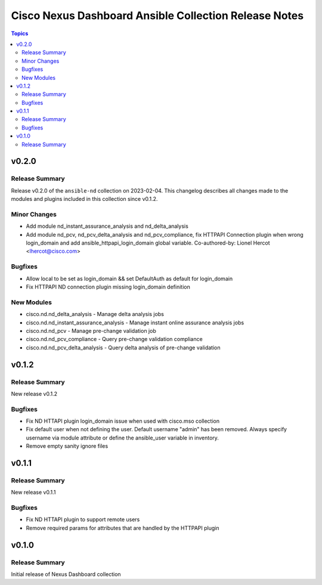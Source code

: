======================================================
Cisco Nexus Dashboard Ansible Collection Release Notes
======================================================

.. contents:: Topics


v0.2.0
======

Release Summary
---------------

Release v0.2.0 of the ``ansible-nd`` collection on 2023-02-04.
This changelog describes all changes made to the modules and plugins included in this collection since v0.1.2.


Minor Changes
-------------

- Add module nd_instant_assurance_analysis and nd_delta_analysis
- Add module nd_pcv, nd_pcv_delta_analysis and nd_pcv_compliance, fix HTTPAPI Connection plugin when wrong login_domain and add ansible_httpapi_login_domain global variable. Co-authored-by: Lionel Hercot <lhercot@cisco.com>

Bugfixes
--------

- Allow local to be set as login_domain && set DefaultAuth as default for login_domain
- Fix HTTPAPI ND connection plugin missing login_domain definition

New Modules
-----------

- cisco.nd.nd_delta_analysis - Manage delta analysis jobs
- cisco.nd.nd_instant_assurance_analysis - Manage instant online assurance analysis jobs
- cisco.nd.nd_pcv - Manage pre-change validation job
- cisco.nd.nd_pcv_compliance - Query pre-change validation compliance
- cisco.nd.nd_pcv_delta_analysis - Query delta analysis of pre-change validation

v0.1.2
======

Release Summary
---------------

New release v0.1.2

Bugfixes
--------

- Fix ND HTTAPI plugin login_domain issue when used with cisco.mso collection
- Fix default user when not defining the user. Default username "admin" has been removed. Always specify username via module attribute or define the ansible_user variable in inventory.
- Remove empty sanity ignore files

v0.1.1
======

Release Summary
---------------

New release v0.1.1

Bugfixes
--------

- Fix ND HTTAPI plugin to support remote users
- Remove required params for attributes that are handled by the HTTPAPI plugin

v0.1.0
======

Release Summary
---------------

Initial release of Nexus Dashboard collection
